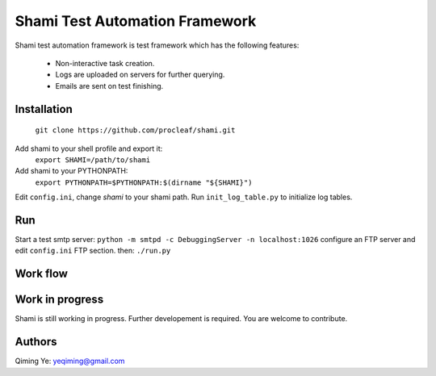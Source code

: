 ===============================
Shami Test Automation Framework
===============================
Shami test automation framework is test framework which has the following 
features:
    * Non-interactive task creation.
    * Logs are uploaded on servers for further querying.
    * Emails are sent on test finishing.

Installation
============
    ``git clone https://github.com/procleaf/shami.git``
Add shami to your shell profile and export it:
    ``export SHAMI=/path/to/shami``
Add shami to your PYTHONPATH:
    ``export PYTHONPATH=$PYTHONPATH:$(dirname "${SHAMI}")``
Edit ``config.ini``, change *shami* to your shami path.
Run ``init_log_table.py`` to initialize log tables.

Run
===
Start a test smtp server:
``python -m smtpd -c DebuggingServer -n localhost:1026``
configure an FTP server and edit ``config.ini`` FTP section.
then:
``./run.py``

Work flow
=========
.. image:: images/work_flow.png

Work in progress
================
Shami is still working in progress.  Further developement is required.  You are 
welcome to contribute.

Authors
=======
Qiming Ye: yeqiming@gmail.com
